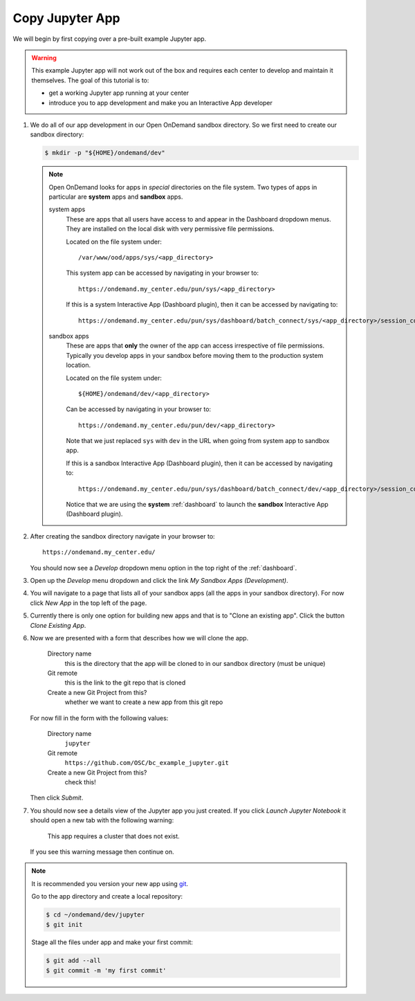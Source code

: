 .. _app-development-tutorials-interactive-apps-add-jupyter-copy-app:

Copy Jupyter App
================

We will begin by first copying over a pre-built example Jupyter app.

.. warning::

   This example Jupyter app will not work out of the box and requires each
   center to develop and maintain it themselves. The goal of this tutorial is
   to:

   - get a working Jupyter app running at your center
   - introduce you to app development and make you an Interactive App developer

#. We do all of our app development in our Open OnDemand sandbox directory. So
   we first need to create our sandbox directory:

   .. code-block:: console

      $ mkdir -p "${HOME}/ondemand/dev"

   .. note::

      Open OnDemand looks for apps in *special* directories on the file system.
      Two types of apps in particular are **system** apps and **sandbox** apps.

      system apps
        These are apps that all users have access to and appear in the
        Dashboard dropdown menus. They are installed on the local disk with
        very permissive file permissions.

        Located on the file system under::

          /var/www/ood/apps/sys/<app_directory>

        This system app can be accessed by navigating in your browser to::

          https://ondemand.my_center.edu/pun/sys/<app_directory>

        If this is a system Interactive App (Dashboard plugin), then it can be
        accessed by navigating to::

          https://ondemand.my_center.edu/pun/sys/dashboard/batch_connect/sys/<app_directory>/session_contexts/new

      sandbox apps
        These are apps that **only** the owner of the app can access
        irrespective of file permissions. Typically you develop apps in your
        sandbox before moving them to the production system location.

        Located on the file system under::

          ${HOME}/ondemand/dev/<app_directory>

        Can be accessed by navigating in your browser to::

          https://ondemand.my_center.edu/pun/dev/<app_directory>

        Note that we just replaced ``sys`` with ``dev`` in the URL when going
        from system app to sandbox app.

        If this is a sandbox Interactive App (Dashboard plugin), then it can be
        accessed by navigating to::

          https://ondemand.my_center.edu/pun/sys/dashboard/batch_connect/dev/<app_directory>/session_contexts/new

        Notice that we are using the **system** :ref:`dashboard` to launch the
        **sandbox** Interactive App (Dashboard plugin).

#. After creating the sandbox directory navigate in your browser to::

     https://ondemand.my_center.edu/

   You should now see a *Develop* dropdown menu option in the top right of the
   :ref:`dashboard`.

#. Open up the *Develop* menu dropdown and click the link *My Sandbox Apps
   (Development)*.

#. You will navigate to a page that lists all of your sandbox apps (all the
   apps in your sandbox directory). For now click *New App* in the top left
   of the page.

#. Currently there is only one option for building new apps and that is to
   "Clone an existing app". Click the button *Clone Existing App*.

#. Now we are presented with a form that describes how we will clone the app.

     Directory name
       this is the directory that the app will be cloned to in our sandbox
       directory (must be unique)
     Git remote
       this is the link to the git repo that is cloned
     Create a new Git Project from this?
       whether we want to create a new app from this git repo

   For now fill in the form with the following values:

     Directory name
       ``jupyter``
     Git remote
       ``https://github.com/OSC/bc_example_jupyter.git``
     Create a new Git Project from this?
       check this!

   Then click *Submit*.

#. You should now see a details view of the Jupyter app you just created. If
   you click *Launch Jupyter Notebook* it should open a new tab with the
   following warning:

     This app requires a cluster that does not exist.

   If you see this warning message then continue on.

.. note::

   It is recommended you version your new app using `git`_.

   Go to the app directory and create a local repository:
   
   .. code-block:: console
   
      $ cd ~/ondemand/dev/jupyter
      $ git init

   Stage all the files under app and make your first commit:
   
   .. code-block:: console
   
      $ git add --all
      $ git commit -m 'my first commit'

.. _git: https://git-scm.com/
